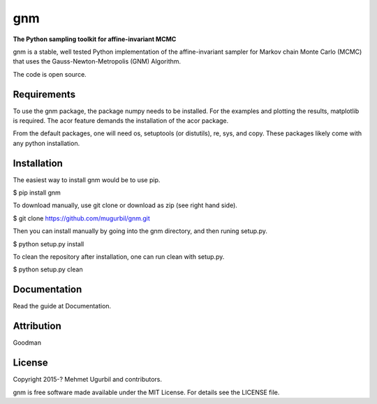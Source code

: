 gnm
===

**The Python sampling toolkit for affine-invariant MCMC**

gnm is a stable, well tested Python implementation of the affine-invariant sampler for Markov chain Monte Carlo (MCMC) that uses the Gauss-Newton-Metropolis (GNM) Algorithm.

The code is open source.

Requirements
------------

To use the gnm package, the package numpy needs to be installed. For the examples and plotting the results, matplotlib is required. The acor feature demands the installation of the acor package.

From the default packages, one will need os, setuptools (or distutils), re, sys, and copy. These packages likely come with any python installation.

Installation
------------

The easiest way to install gnm would be to use pip.

$ pip install gnm

To download manually, use git clone or download as zip (see right hand side). 

$ git clone https://github.com/mugurbil/gnm.git

Then you can install manually by going into the gnm directory, and then runing setup.py.

$ python setup.py install

To clean the repository after installation, one can run clean with setup.py.

$ python setup.py clean

Documentation
-------------

Read the guide at Documentation.

Attribution
-----------

Goodman

License
-------

Copyright 2015-? Mehmet Ugurbil and contributors.

gnm is free software made available under the MIT License. For details see
the LICENSE file.
